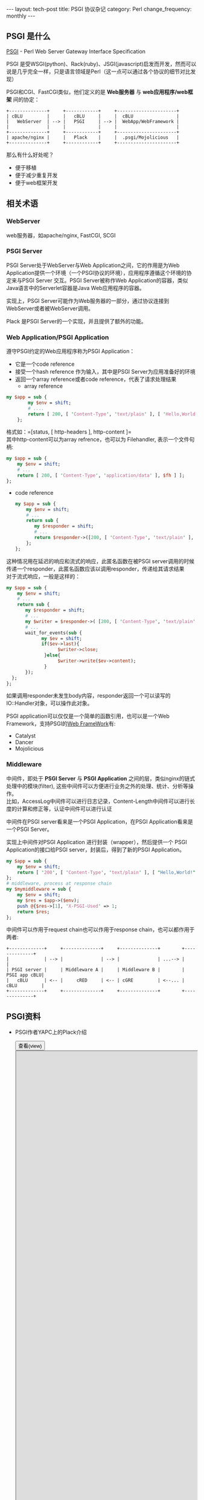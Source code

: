 #+begin_html
---
layout: tech-post
title: PSGI 协议杂记
category: Perl
change_frequency: monthly
---
#+end_html

** PSGI 是什么
[[http://search.cpan.org/perldoc?PSGI][PSGI]] -  Perl Web Server Gateway Interface Specification

PSGI 是受WSGI(python)、Rack(ruby)、JSGI(javascript)启发而开发，然而可以说是几乎完全一样，只是语言领域是Perl（这一点可以通过各个协议的细节对比发现）

PSGI和CGI、FastCGI类似，他们定义的是 *Web服务器* 与 *web应用程序/web框架* 间的协定：
#+BEGIN_SRC ditaa :file ../../images/pgsi-instructure.png :cmdline -r :eval no-export
  +--------------+     +------------+     +----------------------+
  | cBLU         |     |   cBLU     |     |  cBLU                |
  |   WebServer  | --> |   PSGI     | --> |  WebApp/WebFramework |
  |              |     |            |     |                      |
  +--------------+     +------------+     +----------------------+
  | apache/nginx |     |   Plack    |     |  .psgi/Mojolicious   |
  +--------------+     +------------+     +----------------------+
#+END_SRC

#+RESULTS:
[[file:../../images/pgsi-instructure.png]]


那么有什么好处呢？
- 便于移植
- 便于减少重复开发
- 便于web框架开发

** 相关术语
*** WebServer
    web服务器，如apache/nginx, FastCGI, SCGI
*** PSGI Server
    PSGI Server处于WebServer与Web Application之间，它的作用是为Web Application提供一个环境（一个PSGI协议的环境），应用程序遵循这个环境的协定来与PSGI Server
    交互。PSGI Server被称作Web Application的容器，类似Java语言中的Serverlet容器是Java Web应用程序的容器。

    实现上，PSGI Server可能作为Web服务器的一部分，通过协议连接到WebServer或者被WebServer调用。

    Plack 是PSGI Server的一个实现，并且提供了额外的功能。
*** Web Application/PSGI Application
    遵守PSGI约定的Web应用程序称为PSGI Application：
    - 它是一个code reference
    - 接受一个hash reference 作为输入，其中是PSGI Server为应用准备好的环境
    - 返回一个array reference或者code reference，代表了请求处理结果
      - array reference
	#+BEGIN_SRC perl :eval no
	my $app = sub {
            my $env = shift;
            # ....
            return [ 200, [ 'Content-Type', 'text/plain' ], [ 'Hello,World!' ] ];
        };
	#+END_SRC
	格式如：=[status, [ http-headers ], http-content ]=\\
	其中http-content可以为array refrence，也可以为 Filehandler, 表示一个文件句柄:
        #+BEGIN_SRC perl :eval no
        my $app = sub {
            my $env = shift;
            # ...
            return [ 200, [ 'Content-Type', 'application/data' ], $fh ] ];
        };
        #+END_SRC
      - code reference
        #+BEGIN_SRC perl :eval no
        my $app = sub {
            my $env = shift;
            # ...
            return sub {
               my $responder = shift;
               # ...
               return $responder->([200, [ 'Content-Type', 'text/plain' ], [ 'Hello,World!' ] ]);
            };
        };
        #+END_SRC
	这种情况用在延迟的响应和流式的响应，此匿名函数在被PSGI server调用的时候传递一个responder，此匿名函数应该以调用responder，传递给其请求结果\\
        对于流式响应，一般是这样的：
        #+BEGIN_SRC perl :eval no
        my $app = sub {
            my $env = shift;
            # ...
            return sub {
               my $responder = shift;
               # ...
               my $writer = $responder->( [200, [ 'Content-Type', 'text/plain' ], ]);
               # ...
               wait_for_events(sub {
                     my $ev = shift;
                     if($ev->last){
                           $writer->close;
                      }else{
                           $writer->write($ev->content);
                      }
               });
          };
        };
        #+END_SRC
        如果调用responder未发生body内容，responder返回一个可以读写的IO::Handler对象，可以操作此对象。

    PSGI application可以仅仅是一个简单的函数引用，也可以是一个Web Framework，支持PSGI的[[http://en.wikipedia.org/wiki/PSGI][Web FrameWork]]有:
        - Catalyst
        - Dancer
        - Mojolicious
*** Middleware
    中间件，即处于 *PSGI Server* 与 *PSGI Application* 之间的层，类似nginx的链式处理中的模块(filter), 这些中间件可以方便进行业务之外的处理、统计、分析等操作。\\
    比如，AccessLog中间件可以进行日志记录，Content-Length中间件可以进行长度的计算和修正等，认证中间件可以进行认证

    中间件在PSGI server看来是一个PSGI Application，在PSGI Application看来是一个PSGI Server。

    实现上中间件对PSGI Application 进行封装（wrapper），然后提供一个 PSGI Application的接口给PSGI server，封装后，得到了新的PSGI Application。
    #+BEGIN_SRC perl :eval no
    my $app = sub {
        my $env = shift;
        return [ '200', [ 'Content-Type', 'text/plain' ], [ "Hello,World!" ] ];
    };
    # middleware, process at response chain
    my $mymiddleware = sub {
        my $env = shift;
        my $res = $app->($env);
        push @{$res->[1], 'X-PSGI-Used' => 1;
        return $res;
    };
    #+END_SRC
    中间件可以作用于request chain也可以作用于response chain，也可以都作用于两者:
    #+BEGIN_SRC ditaa :file ../../images/PSGI-middleware.png :cmdline -r :eval no-export
    +-------------+     +--------------+     +--------------+        +--------------+
    |             | --> |              | --> |              | ...--> |              |
    | PSGI server |     | Middleware A |     | Middleware B |        | PSGI app cBLU|
    |   cBLU      | <-- |     cRED     | <-- | cGRE         | <--... | cBLU         |
    +-------------+     +--------------+     +--------------+        +--------------+
    #+END_SRC

    #+RESULTS:
    [[file:../../images/PSGI-middleware.png]]

** PSGI资料
   - PSGI作者YAPC上的Plack介绍
      #+BEGIN_HTML
      <div>
      <button onclick="javascript: show_ppt(this)" class="pure-button">查看(view)</button>
      </div>
      <div class="mask" onclick="javascript: hide_ppt(this)"></div>
      <div class="mask_container">
      <iframe src="https://docs.google.com/file/d/0B8Zm-qV7M9pISmtrNnNSRHRrX3c/preview" width="100%" height="100%">
      </iframe>
      </div>
      #+END_HTML
   - YAPC上另一份关于Plack/PSGI的介绍
      #+BEGIN_HTML
      <div>
      <button onclick="javascript: show_ppt(this)" class="pure-button">查看(view)</button>
      </div>
      <div class="mask" onclick="javascript: hide_ppt(this)"></div>
      <div class="mask_container">
      <iframe src="https://docs.google.com/file/d/0B8Zm-qV7M9pIWTN6T0RhRFhUdU0/preview" width="100%" height="100%">
      </iframe>
      </div>
      #+END_HTML
        
	




